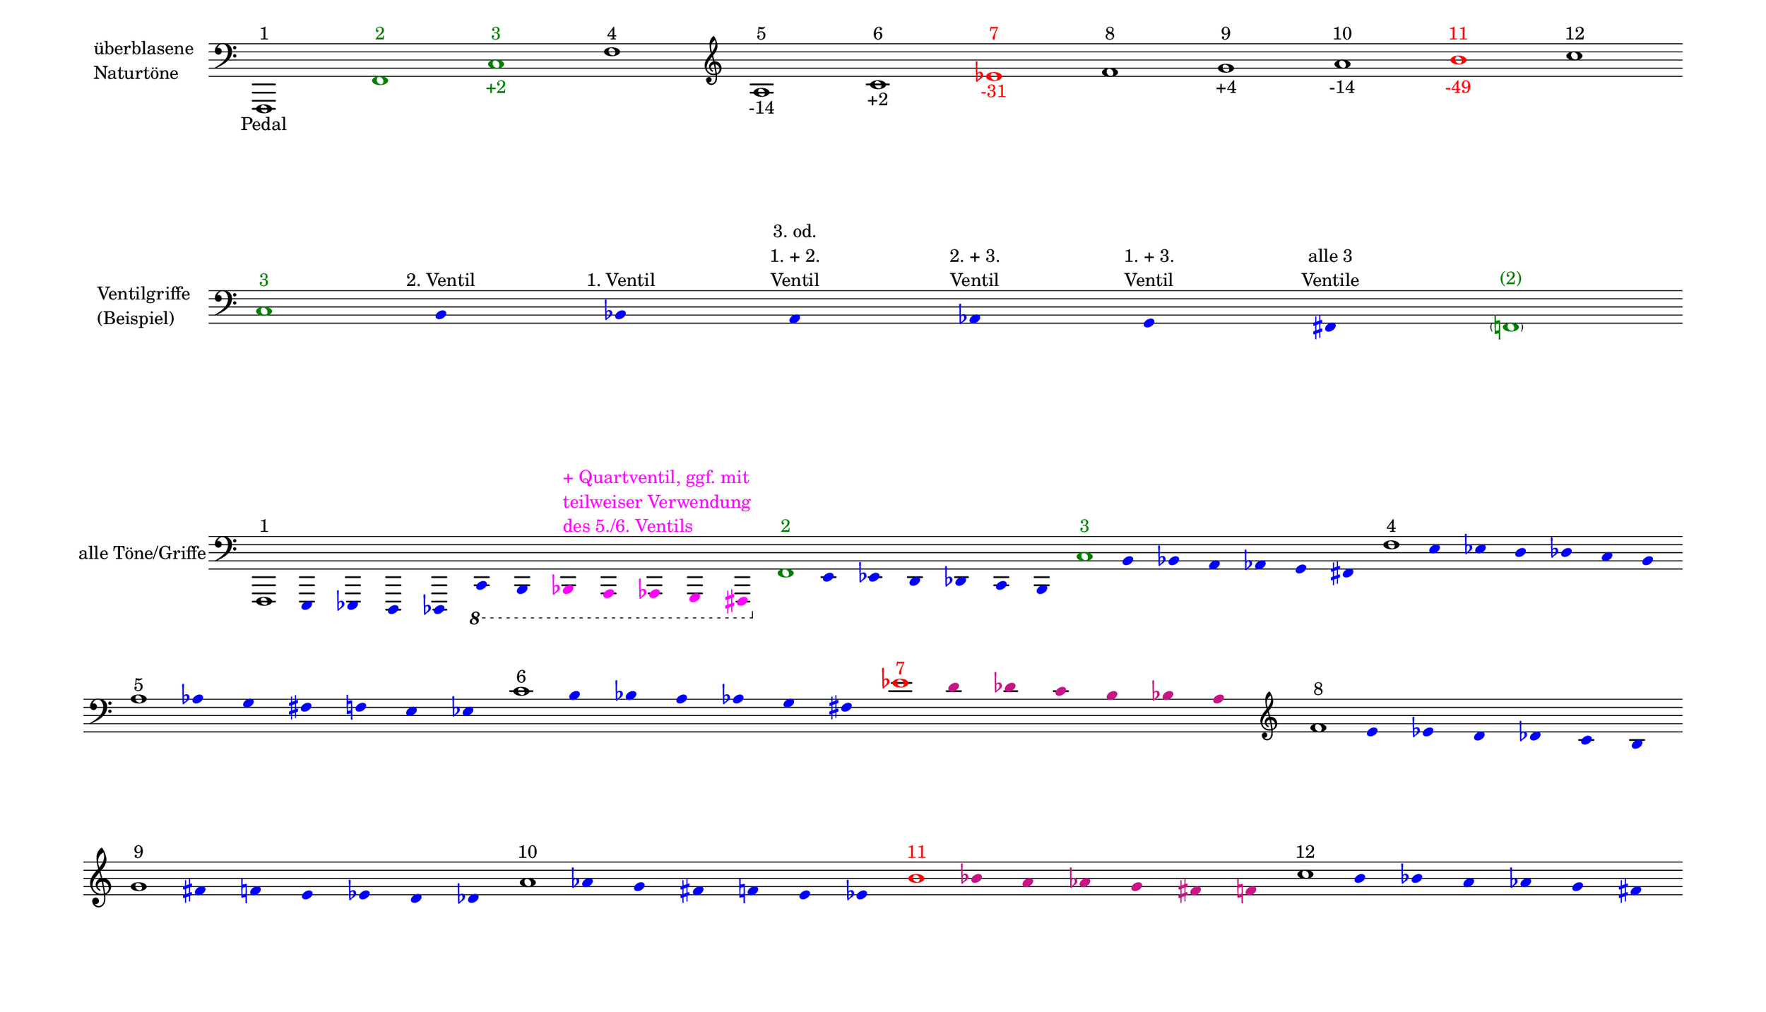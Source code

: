 \language deutsch

#(set! paper-alist (cons '("mein Format" . (cons (* 15 in) (* 8.6 in))) paper-alist))

\paper { tagline = ##f
#(set-paper-size "mein Format")
system-system-spacing.basic-distance = #20
ragged-right = ##f
}

\layout {
  \context {
    \Voice
    \override TextScript.self-alignment-X = #CENTER
    \override TextScript.parent-alignment-X = #CENTER
  }
	\context {
	 \Score
	  \omit BarNumber
	   \omit BarLine
	}
}

\score {
		<< \new Staff \with { instrumentName= \markup {
   							 \column { "überblasene"
      						 \line { "Naturtöne"} 
									}
								}
							 \remove "Time_signature_engraver"
							 }
		   \transpose c f,
			\relative c, { 
			  \clef "bass"
				c1^\markup { 1 }_\markup { Pedal }
				\once \override NoteHead.color = #darkgreen c'^\markup { \with-color #darkgreen 2 }
			    \once \override NoteHead.color = #darkgreen g'^\markup { \with-color #darkgreen 3 }_\markup { \with-color #darkgreen +2 }
				c^\markup { 4 }
			   \clef "treble"
				e^\markup { 5 }_\markup { -14 }
				g^\markup { 6 }_\markup { +2 }
				\once \override NoteHead.color = #red \once \override Accidental.color = #red b^\markup { \with-color #red 7 }_\markup { \with-color #red -31 }
				c^\markup { 8 }
				d^\markup { 9 }_\markup { +4 }
				e^\markup { 10 }_\markup { -14 }
				\once \override NoteHead.color = #red \once \override Accidental.color = #red fis^\markup { \with-color #red 11 }_\markup { \with-color #red -49 }
				g^\markup { 12 }
			}
		 >>
}

\markup \vspace #3.5

\score {
		<< \new Staff \with { instrumentName= \markup {
												        \column { "Ventilgriffe" 
												         \line { "(Beispiel)" }
												    }
												}
							  \remove "Time_signature_engraver" 
						 	   \remove "Bar_line_engraver" }
		   \transpose c f,
			\relative g {
			\omit Stem
			\clef "bass"
			\override NoteHead.color = #blue
			\override Accidental.color = #blue
			\once \override NoteHead.color = #darkgreen 			g1*1/8^\markup { \with-color #darkgreen 3 } 			fis4*1/2^\markup { 2. Ventil }
			f^\markup { 1. Ventil }
			e^\markup { \center-column { "3. od." \line { "1. + 2." } \line { Ventil } } }
			es^\markup { \center-column { "2. + 3." \line { Ventil } } }
			d^\markup { \center-column { "1. + 3." \line { Ventil } } }
			cis^\markup { \center-column { "alle 3" \line { Ventile } } } \once \override NoteHead.color = #darkgreen \once \override Accidental.color = #darkgreen \parenthesize c1*1/8^\markup { \with-color #darkgreen (2) } 
			}
		>>
}

\markup \vspace #5

\score { 
			
		<< \new Staff \with { instrumentName= \markup { "alle Töne/Griffe" }
			\remove "Time_signature_engraver" 
			\remove "Bar_line_engraver"
			}
		   \transpose c f,
			\relative c, {
			\time 12/8
			\omit Stem
			\clef "bass" 
			\override NoteHead.color = #blue
			\override Accidental.color = #blue
			
			
			\once \override NoteHead.color = #black
			\once \override Accidental.color = #black
			c1*1/8^\markup { 1 }
			h4*1/2 b a as \ottava #-1 g fis
			\override NoteHead.color = #magenta
			\override Accidental.color = #magenta
    		\once \override TextScript.self-alignment-X = #LEFT
    		\once \override TextScript.parent-alignment-X = #LEFT
			f^\markup { \column \with-color #magenta { "+ Quartventil, ggf. mit"
								   \line { "teilweiser Verwendung" }
								   \line { "des 5./6. Ventils " }
								  }
					   }
			e es d cis 

			\time 7/8
			\override NoteHead.color = #blue
			\override Accidental.color = #blue

			\once \override NoteHead.color = #darkgreen
			\once \override Accidental.color = #darkgreen 			\ottava #0 c''1*1/8^\markup { \with-color #darkgreen 2 } 			h4*1/2 b a as g fis 
			\once \override NoteHead.color = #darkgreen
			\once \override Accidental.color = #darkgreen 			g'1*1/8^\markup { \with-color #darkgreen 3 } 			fis4*1/2 f e es d cis 
			\once \override NoteHead.color = #black
			\once \override Accidental.color = #black 			c'1*1/8^\markup { 4 } h4*1/2 b a as g fis 
			\once \override NoteHead.color = #black
			\once \override Accidental.color = #black
 
			\break
 			e'1*1/8^\markup { 5 } es4*1/2 d cis c h b
			\once \override NoteHead.color = #black
			\once \override Accidental.color = #black 			g'1*1/8^\markup { 6 } fis4*1/2 f e es d cis			\once \override NoteHead.color = #red 
			\once \override Accidental.color = #red
			b'1*1/8^\markup { \with-color #red 7 } 
			\override NoteHead.color = #(x11-color 'MediumVioletRed)
			\override Accidental.color = #(x11-color 'MediumVioletRed)
			a4*1/2 as g fis f e 
			
			
			\clef "treble"
			\override NoteHead.color = #blue
			\override Accidental.color = #blue
			\once \override NoteHead.color = #black
			\once \override Accidental.color = #black 			c'1*1/8^\markup { 8 } h4*1/2 b a as g fis 
			\once \override NoteHead.color = #black
			\once \override Accidental.color = #black
 
			\break
			d'1*1/8^\markup { 9 } cis4*1/2 c h b a as
			\once \override NoteHead.color = #black
			\once \override Accidental.color = #black
			e'1*1/8^\markup { 10 } es4*1/2 d cis c h b

			\override NoteHead.color = #(x11-color 'MediumVioletRed)
			\override Accidental.color = #(x11-color 'MediumVioletRed)
			\once \override NoteHead.color = #red
			\once \override Accidental.color = #red
			fis'1*1/8^\markup { \with-color #red 11 }
			f4*1/2 e es d cis c 
			\override NoteHead.color = #blue
			\override Accidental.color = #blue
			\once \override NoteHead.color = #black
			\once \override Accidental.color = #black
			g'1*1/8^\markup { 12 }
			fis4*1/2 f e es d cis
			}
		>>
}


\version "2.20.0"  % necessary for upgrading to future LilyPond versions
